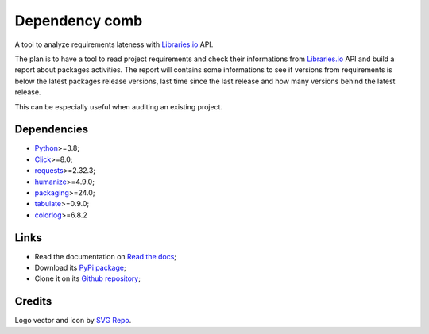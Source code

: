 .. _Python: https://www.python.org/
.. _Click: https://click.palletsprojects.com
.. _requests: https://www.python.org/
.. _semantic-version: https://www.python.org/
.. _humanize: https://www.python.org/
.. _packaging: https://www.python.org/
.. _Libraries.io: https://www.python.org/
.. _tabulate: https://pypi.org/project/tabulate/
.. _colorlog: https://pypi.org/project/colorlog/


===============
Dependency comb
===============

A tool to analyze requirements lateness with `Libraries.io`_ API.

The plan is to have a tool to read project requirements and check their informations
from `Libraries.io`_ API and build a report about packages activities. The report will
contains some informations to see if versions from requirements is below the latest
packages release versions, last time since the last release and how many versions
behind the latest release.

This can be especially useful when auditing an existing project.


Dependencies
************

* `Python`_>=3.8;
* `Click`_>=8.0;
* `requests`_>=2.32.3;
* `humanize`_>=4.9.0;
* `packaging`_>=24.0;
* `tabulate`_>=0.9.0;
* `colorlog`_>=6.8.2


Links
*****

* Read the documentation on `Read the docs <https://dependency-comb.readthedocs.io/>`_;
* Download its `PyPi package <https://pypi.python.org/pypi/dependency-comb>`_;
* Clone it on its `Github repository <https://github.com/sveetch/dependency-comb>`_;


Credits
*******

Logo vector and icon by `SVG Repo <https://www.svgrepo.com>`_.

